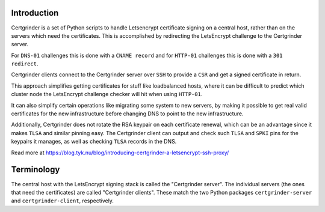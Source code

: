 Introduction
============
Certgrinder is a set of Python scripts to handle Letsencrypt certificate signing on a central host, rather than on the servers which need the certificates. This is accomplished by redirecting the LetsEncrypt challenge to the Certgrinder server.

For ``DNS-01`` challenges this is done with a ``CNAME record`` and for ``HTTP-01`` challenges this is done with a ``301 redirect``.

Certgrinder clients connect to the Certgrinder server over ``SSH`` to provide a ``CSR`` and get a signed certificate in return.

This approach simplifies getting certificates for stuff like loadbalanced hosts, where it can be difficult to predict which cluster node the LetsEncrypt challenge checker will hit when using ``HTTP-01``.

It can also simplify certain operations like migrating some system to new servers, by making it possible to get real valid certificates for the new infrastructure before changing DNS to point to the new infrastructure.

Additionally, Certgrinder does not rotate the RSA keypair on each certificate renewal, which can be an advantage since it makes ``TLSA`` and similar pinning easy. The Certgrinder client can output and check such ``TLSA`` and ``SPKI`` pins for the keypairs it manages, as well as checking ``TLSA`` records in the DNS.

Read more at https://blog.tyk.nu/blog/introducing-certgrinder-a-letsencrypt-ssh-proxy/


Terminology
===========
The central host with the LetsEncrypt signing stack is called the "Certgrinder server". The individual servers (the ones that need the certificates) are called "Certgrinder clients". These match the two Python packages ``certgrinder-server`` and ``certgrinder-client``, respectively.

